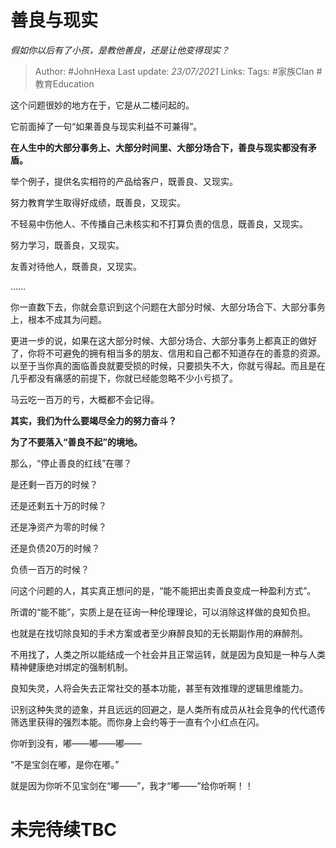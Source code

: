 * 善良与现实
  :PROPERTIES:
  :CUSTOM_ID: 善良与现实
  :END:

/假如你以后有了小孩，是教他善良，还是让他变得现实？/

#+BEGIN_QUOTE
  Author: #JohnHexa Last update: /23/07/2021/ Links: Tags: #家族Clan
  #教育Education
#+END_QUOTE

这个问题很妙的地方在于，它是从二楼问起的。

它前面掉了一句“如果善良与现实利益不可兼得”。

*在人生中的大部分事务上、大部分时间里、大部分场合下，善良与现实都没有矛盾。*

举个例子，提供名实相符的产品给客户，既善良、又现实。

努力教育学生取得好成绩，既善良，又现实。

不轻易中伤他人、不传播自己未核实和不打算负责的信息，既善良，又现实。

努力学习，既善良，又现实。

友善对待他人，既善良，又现实。

......

你一直数下去，你就会意识到这个问题在大部分时候、大部分场合下、大部分事务上，根本不成其为问题。

更进一步的说，如果在这大部分时候、大部分场合、大部分事务上都真正的做好了，你将不可避免的拥有相当多的朋友、信用和自己都不知道存在的善意的资源。以至于当你真的面临善良就要受损的时候，只要损失不大，你就亏得起。而且是在几乎都没有痛感的前提下，你就已经能忽略不少小亏损了。

马云吃一百万的亏，大概都不会记得。

*其实，我们为什么要竭尽全力的努力奋斗？*

*为了不要落入“善良不起”的境地。*

那么，“停止善良的红线”在哪？

是还剩一百万的时候？

还是还剩五十万的时候？

还是净资产为零的时候？

还是负债20万的时候？

负债一百万的时候？

问这个问题的人，其实真正想问的是，“能不能把出卖善良变成一种盈利方式”。

所谓的“能不能”，实质上是在征询一种伦理理论，可以消除这样做的良知负担。

也就是在找切除良知的手术方案或者至少麻醉良知的无长期副作用的麻醉剂。

不用找了，人类之所以能结成一个社会并且正常运转，就是因为良知是一种与人类精神健康绝对绑定的强制机制。

良知失灵，人将会失去正常社交的基本功能，甚至有效推理的逻辑思维能力。

识别这种失灵的迹象，并且远远的回避之，是人类所有成员从社会竞争的代代遗传筛选里获得的强烈本能。而你身上会约等于一直有个小红点在闪。

你听到没有，嘟------嘟------嘟------

“不是宝剑在嘟，是你在嘟。”

就是因为你听不见宝剑在“嘟------”，我才“嘟------”给你听啊！！

* 未完待续TBC
  :PROPERTIES:
  :CUSTOM_ID: 未完待续tbc
  :END:
